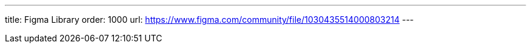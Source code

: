 ---
title: Figma Library
order: 1000
url: https://www.figma.com/community/file/1030435514000803214
---